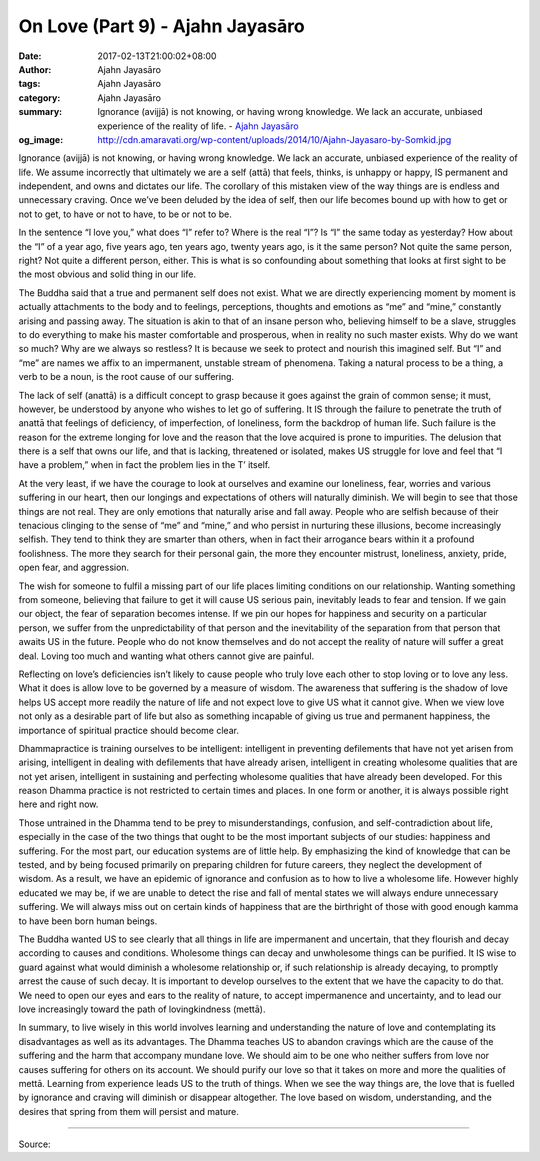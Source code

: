 On Love (Part 9) - Ajahn Jayasāro
#################################

:date: 2017-02-13T21:00:02+08:00
:author: Ajahn Jayasāro
:tags: Ajahn Jayasāro
:category: Ajahn Jayasāro
:summary: Ignorance (avijjā) is not knowing, or having wrong knowledge. We lack an accurate, unbiased experience of the reality of life.
          - `Ajahn Jayasāro`_
:og_image: http://cdn.amaravati.org/wp-content/uploads/2014/10/Ajahn-Jayasaro-by-Somkid.jpg


Ignorance (avijjā) is not knowing, or having wrong knowledge. We lack an accurate, unbiased experience of the reality of life. We assume incorrectly that ultimately we are a self (attā) that feels, thinks, is unhappy or happy, IS permanent and independent, and owns and dictates our life. The corollary of this mistaken view of the way things are is endless and unnecessary craving. Once we’ve been deluded by the idea of self, then our life becomes bound up with how to get or not to get, to have or not to have, to be or not to be.

In the sentence “I love you,” what does “I” refer to? Where is the real “I”? Is “I” the same today as yesterday? How about the “I” of a year ago, five years ago, ten years ago, twenty years ago, is it the same person? Not quite the same person, right? Not quite a different person, either. This is what is so confounding about something that looks at first sight to be the most obvious and solid thing in our life.

The Buddha said that a true and permanent self does not exist. What we are directly experiencing moment by moment is actually attachments to the body and to feelings, perceptions, thoughts and emotions as “me” and “mine,” constantly arising and passing away. The situation is akin to that of an insane person who, believing himself to be a slave, struggles to do everything to make his master comfortable and prosperous, when in reality no such master exists. Why do we want so much? Why are we always so restless? It is because we seek to protect and nourish this imagined self. But “I” and “me” are names we affix to an impermanent, unstable stream of phenomena. Taking a natural process to be a thing, a verb to be a noun, is the root cause of our suffering.

The lack of self (anattā) is a difficult concept to grasp because it goes against the grain of common sense; it must, however, be understood by anyone who wishes to let go of suffering. It IS through the failure to penetrate the truth of anattā that feelings of deficiency, of imperfection, of loneliness, form the backdrop of human life. Such failure is the reason for the extreme longing for love and the reason that the love acquired is prone to impurities. The delusion that there is a self that owns our life, and that is lacking, threatened or isolated, makes US struggle for love and feel that “I have a problem,” when in fact the problem lies in the T’ itself.

At the very least, if we have the courage to look at ourselves and examine our loneliness, fear, worries and various suffering in our heart, then our longings and expectations of others will naturally diminish. We will begin to see that those things are not real. They are only emotions that naturally arise and fall away. People who are selfish because of their tenacious clinging to the sense of “me” and “mine,” and who persist in nurturing these illusions, become increasingly selfish. They tend to think they are smarter than others, when in fact their arrogance bears within it a profound foolishness. The more they search for their personal gain, the more they encounter mistrust, loneliness, anxiety, pride, open fear, and aggression.

The wish for someone to fulfil a missing part of our life places limiting conditions on our relationship. Wanting something from someone, believing that failure to get it will cause US serious pain, inevitably leads to fear and tension. If we gain our object, the fear of separation becomes intense. If we pin our hopes for happiness and security on a particular person, we suffer from the unpredictability of that person and the inevitability of the separation from that person that awaits US in the future. People who do not know themselves and do not accept the reality of nature will suffer a great deal. Loving too much and wanting what others cannot give are painful.

Reflecting on love’s deficiencies isn’t likely to cause people who truly love each other to stop loving or to love any less. What it does is allow love to be governed by a measure of wisdom. The awareness that suffering is the shadow of love helps US accept more readily the nature of life and not expect love to give US what it cannot give. When we view love not only as a desirable part of life but also as something incapable of giving us true and permanent happiness, the importance of spiritual practice should become clear.

Dhammapractice is training ourselves to be intelligent: intelligent in preventing defilements that have not yet arisen from arising, intelligent in dealing with defilements that have already arisen, intelligent in creating wholesome qualities that are not yet arisen, intelligent in sustaining and perfecting wholesome qualities that have already been developed. For this reason Dhamma practice is not restricted to certain times and places. In one form or another, it is always possible right here and right now.

Those untrained in the Dhamma tend to be prey to misunderstandings, confusion, and self-contradiction about life, especially in the case of the two things that ought to be the most important subjects of our studies: happiness and suffering. For the most part, our education systems are of little help. By emphasizing the kind of knowledge that can be tested, and by being focused primarily on preparing children for future careers, they neglect the development of wisdom. As a result, we have an epidemic of ignorance and confusion as to how to live a wholesome life. However highly educated we may be, if we are unable to detect the rise and fall of mental states we will always endure unnecessary suffering. We will always miss out on certain kinds of happiness that are the birthright of those with good enough kamma to have been born human beings.

The Buddha wanted US to see clearly that all things in life are impermanent and uncertain, that they flourish and decay according to causes and conditions. Wholesome things can decay and unwholesome things can be purified. It IS wise to guard against what would diminish a wholesome relationship or, if such relationship is already decaying, to promptly arrest the cause of such decay. It is important to develop ourselves to the extent that we have the capacity to do that. We need to open our eyes and ears to the reality of nature, to accept impermanence and uncertainty, and to lead our love increasingly toward the path of lovingkindness (mettā).

In summary, to live wisely in this world involves learning and understanding the nature of love and contemplating its disadvantages as well as its advantages. The Dhamma teaches US to abandon cravings which are the cause of the suffering and the harm that accompany mundane love. We should aim to be one who neither suffers from love nor causes suffering for others on its account. We should purify our love so that it takes on more and more the qualities of mettā. Learning from experience leads US to the truth of things. When we see the way things are, the love that is fuelled by ignorance and craving will diminish or disappear altogether. The love based on wisdom, understanding, and the desires that spring from them will persist and mature.

.. image:: https://scontent-tpe1-1.xx.fbcdn.net/v/t1.0-9/16711608_910469859089254_7731135236860381764_n.jpg?oh=f4aed49ad3185b0d65ab3d86c2d523d6&oe=592FC6B7
   :align: center
   :alt: On Love (Part 9)

----

Source:

.. raw:: html

  <iframe src="https://www.facebook.com/plugins/post.php?href=https%3A%2F%2Fwww.facebook.com%2Fpermalink.php%3Fstory_fbid%3D910469859089254%26id%3D182989118504002&width=500" width="500" height="569" style="border:none;overflow:hidden" scrolling="no" frameborder="0" allowTransparency="true"></iframe>

.. _Ajahn Jayasāro: http://www.amaravati.org/biographies/ajahn-jayasaro/
